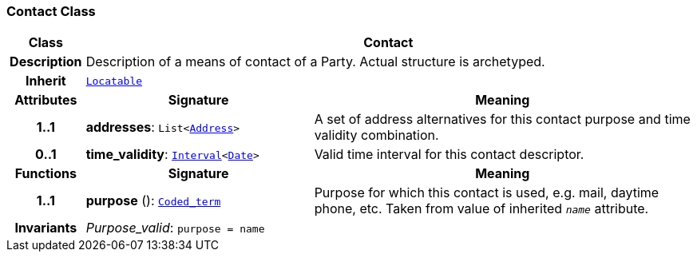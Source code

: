 === Contact Class

[cols="^1,3,5"]
|===
h|*Class*
2+^h|*Contact*

h|*Description*
2+a|Description of a means of contact of a Party. Actual structure is archetyped.

h|*Inherit*
2+|`link:/releases/BASE/{base_release}/base_types.html#_locatable_class[Locatable^]`

h|*Attributes*
^h|*Signature*
^h|*Meaning*

h|*1..1*
|*addresses*: `List<<<_address_class,Address>>>`
a|A set of address alternatives for this contact purpose and time validity combination.

h|*0..1*
|*time_validity*: `link:/releases/BASE/{base_release}/foundation_types.html#_interval_class[Interval^]<link:/releases/BASE/{base_release}/foundation_types.html#_date_class[Date^]>`
a|Valid time interval for this contact descriptor.
h|*Functions*
^h|*Signature*
^h|*Meaning*

h|*1..1*
|*purpose* (): `link:/releases/BASE/{base_release}/foundation_types.html#_coded_term_class[Coded_term^]`
a|Purpose for which this contact is used, e.g. mail,  daytime phone, etc. Taken from value of inherited `_name_` attribute.

h|*Invariants*
2+a|__Purpose_valid__: `purpose = name`
|===
